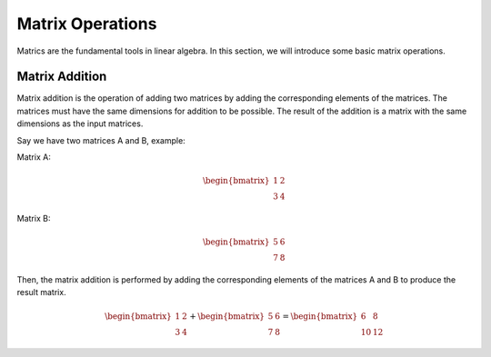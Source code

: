 Matrix Operations
===========================
Matrics are the fundamental tools in linear algebra. In this section, we will introduce some basic matrix operations.

Matrix Addition
----------------
Matrix addition is the operation of adding two matrices by adding the corresponding elements of the matrices. The matrices must have the same dimensions for addition to be possible. The result of the addition is a matrix with the same dimensions as the input matrices.

Say we have two matrices A and B, example:

Matrix A:

.. math::
    \begin{bmatrix}
    1 & 2 \\
    3 & 4
    \end{bmatrix}

Matrix B:

.. math::
    \begin{bmatrix}
    5 & 6 \\
    7 & 8
    \end{bmatrix}

Then, the matrix addition is performed by adding the corresponding elements of the matrices A and B to produce the result matrix.

.. math::
    \begin{bmatrix}
    1 & 2 \\
    3 & 4
    \end{bmatrix} + \begin{bmatrix}
    5 & 6 \\
    7 & 8
    \end{bmatrix} = \begin{bmatrix}
    6 & 8 \\
    10 & 12
    \end{bmatrix}